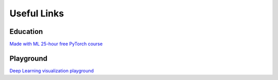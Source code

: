 Useful Links 
============

Education
---------
`Made with ML <https://madewithml.com/>`__ 
`25-hour free PyTorch course <https://www.youtube.com/watch?v=Z_ikDlimN6A>`__


Playground
----------
`Deep Learning visualization playground <https://playground.tensorflow.org/#activation=tanh&batchSize=10&dataset=circle&regDataset=reg-plane&learningRate=0.03&regularizationRate=0&noise=0&networkShape=4,2&seed=0.47978&showTestData=false&discretize=false&percTrainData=50&x=true&y=true&xTimesY=false&xSquared=false&ySquared=false&cosX=false&sinX=false&cosY=false&sinY=false&collectStats=false&problem=classification&initZero=false&hideText=false>`__